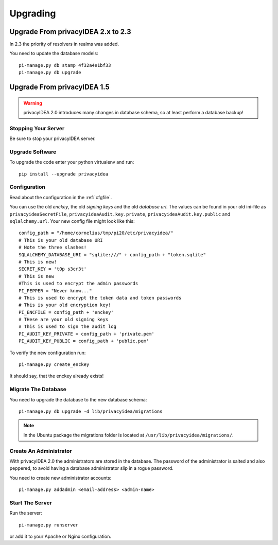 .. _upgrade:

Upgrading
---------

Upgrade From privacyIDEA 2.x to 2.3
~~~~~~~~~~~~~~~~~~~~~~~~~~~~~~~~~~~

In 2.3 the priority of resolvers in realms was added.

You need to update the database models::

   pi-manage.py db stamp 4f32a4e1bf33
   pi-manage.py db upgrade

Upgrade From privacyIDEA 1.5
~~~~~~~~~~~~~~~~~~~~~~~~~~~~

.. warning:: privacyIDEA 2.0 introduces many changes in
   database schema, so at least perform a database backup!

Stopping Your Server
....................

Be sure to stop your privacyIDEA server.

Upgrade Software
................

To upgrade the code enter your python virtualenv and run::

   pip install --upgrade privacyidea

Configuration
.............

Read about the configuration in the :ref:`cfgfile`.

You can use the old `enckey`, the old `signing keys` and the
old `database uri`. The values can be found in your old ini-file 
as ``privacyideaSecretFile``, ``privacyideaAudit.key.private``, 
``privacyideaAudit.key.public`` and ``sqlalchemy.url``. Your new 
config file might look like this::

   config_path = "/home/cornelius/tmp/pi20/etc/privacyidea/"
   # This is your old database URI
   # Note the three slashes!
   SQLALCHEMY_DATABASE_URI = "sqlite:///" + config_path + "token.sqlite"
   # This is new!
   SECRET_KEY = 't0p s3cr3t'
   # This is new 
   #This is used to encrypt the admin passwords
   PI_PEPPER = "Never know..."
   # This is used to encrypt the token data and token passwords
   # This is your old encryption key!
   PI_ENCFILE = config_path + 'enckey'
   # THese are your old signing keys
   # This is used to sign the audit log
   PI_AUDIT_KEY_PRIVATE = config_path + 'private.pem'
   PI_AUDIT_KEY_PUBLIC = config_path + 'public.pem'

To verify the new configuration run::

   pi-manage.py create_enckey

It should say, that the enckey already exists!

Migrate The Database
....................

You need to upgrade the database to the new database schema::

   pi-manage.py db upgrade -d lib/privacyidea/migrations

.. note:: In the Ubuntu package the migrations folder is located at
   ``/usr/lib/privacyidea/migrations/``.

Create An Administrator
.......................

With privacyIDEA 2.0 the administrators are stored in the database.
The password of the administrator is salted and also peppered, to avoid
having a database administrator slip in a rogue password.

You need to create new administrator accounts::

   pi-manage.py addadmin <email-address> <admin-name>

Start The Server
................

Run the server::

   pi-manage.py runserver

or add it to your Apache or Nginx configuration.
